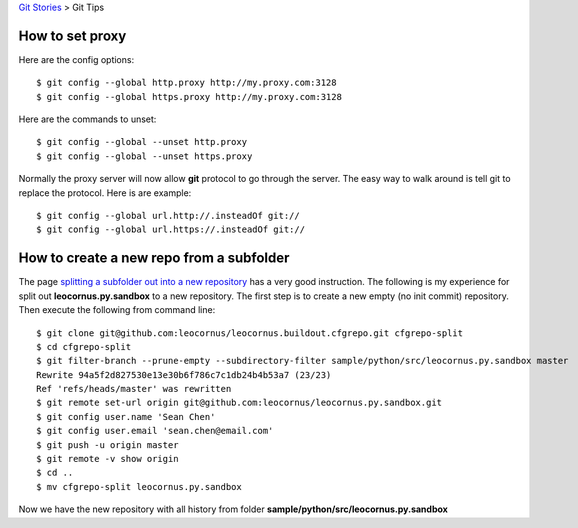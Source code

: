 `Git Stories <README.rst>`_ >
Git Tips

How to set proxy
----------------

Here are the config options::

  $ git config --global http.proxy http://my.proxy.com:3128
  $ git config --global https.proxy http://my.proxy.com:3128

Here are the commands to unset::

  $ git config --global --unset http.proxy
  $ git config --global --unset https.proxy

Normally the proxy server will now allow **git** protocol to
go through the server.
The easy way to walk around is tell git to replace the protocol.
Here is are example::

  $ git config --global url.http://.insteadOf git://
  $ git config --global url.https://.insteadOf git://

How to create a new repo from a subfolder
-----------------------------------------

The page `splitting a subfolder out into a new repository`_ has
a very good instruction.
The following is my experience for split out 
**leocornus.py.sandbox** to a new repository.
The first step is to create a new empty (no init commit) repository.
Then execute the following from command line::

  $ git clone git@github.com:leocornus/leocornus.buildout.cfgrepo.git cfgrepo-split
  $ cd cfgrepo-split
  $ git filter-branch --prune-empty --subdirectory-filter sample/python/src/leocornus.py.sandbox master
  Rewrite 94a5f2d827530e13e30b6f786c7c1db24b4b53a7 (23/23)
  Ref 'refs/heads/master' was rewritten
  $ git remote set-url origin git@github.com:leocornus/leocornus.py.sandbox.git
  $ git config user.name 'Sean Chen'
  $ git config user.email 'sean.chen@email.com'
  $ git push -u origin master
  $ git remote -v show origin
  $ cd ..
  $ mv cfgrepo-split leocornus.py.sandbox

Now we have the new repository with all history from folder
**sample/python/src/leocornus.py.sandbox** 

.. _splitting a subfolder out into a new repository: https://help.github.com/articles/splitting-a-subfolder-out-into-a-new-repository/

